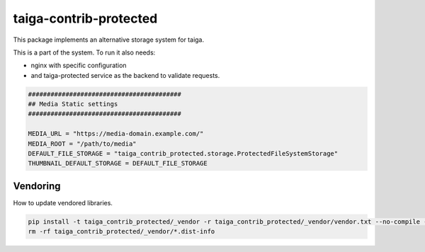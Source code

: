 =======================
taiga-contrib-protected
=======================

This package implements an alternative storage system for taiga.

This is a part of the system. To run it also needs:

- nginx with specific configuration

- and taiga-protected service as the backend to validate requests.


.. code::

    #########################################
    ## Media Static settings
    #########################################

    MEDIA_URL = "https://media-domain.example.com/"
    MEDIA_ROOT = "/path/to/media"
    DEFAULT_FILE_STORAGE = "taiga_contrib_protected.storage.ProtectedFileSystemStorage"
    THUMBNAIL_DEFAULT_STORAGE = DEFAULT_FILE_STORAGE


Vendoring
=========

How to update vendored libraries.

.. code::

   pip install -t taiga_contrib_protected/_vendor -r taiga_contrib_protected/_vendor/vendor.txt --no-compile --no-deps
   rm -rf taiga_contrib_protected/_vendor/*.dist-info
